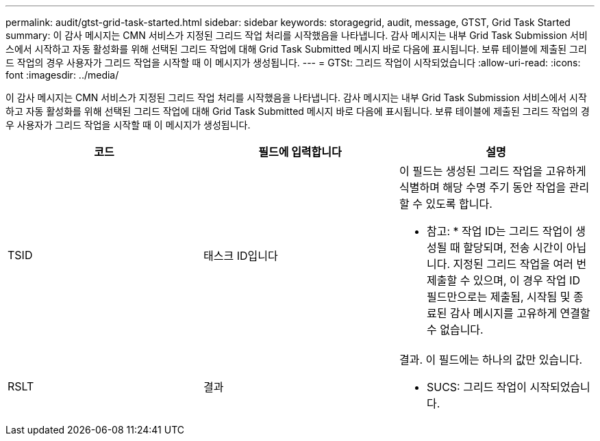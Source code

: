 ---
permalink: audit/gtst-grid-task-started.html 
sidebar: sidebar 
keywords: storagegrid, audit, message, GTST, Grid Task Started 
summary: 이 감사 메시지는 CMN 서비스가 지정된 그리드 작업 처리를 시작했음을 나타냅니다. 감사 메시지는 내부 Grid Task Submission 서비스에서 시작하고 자동 활성화를 위해 선택된 그리드 작업에 대해 Grid Task Submitted 메시지 바로 다음에 표시됩니다. 보류 테이블에 제출된 그리드 작업의 경우 사용자가 그리드 작업을 시작할 때 이 메시지가 생성됩니다. 
---
= GTSt: 그리드 작업이 시작되었습니다
:allow-uri-read: 
:icons: font
:imagesdir: ../media/


[role="lead"]
이 감사 메시지는 CMN 서비스가 지정된 그리드 작업 처리를 시작했음을 나타냅니다. 감사 메시지는 내부 Grid Task Submission 서비스에서 시작하고 자동 활성화를 위해 선택된 그리드 작업에 대해 Grid Task Submitted 메시지 바로 다음에 표시됩니다. 보류 테이블에 제출된 그리드 작업의 경우 사용자가 그리드 작업을 시작할 때 이 메시지가 생성됩니다.

|===
| 코드 | 필드에 입력합니다 | 설명 


 a| 
TSID
 a| 
태스크 ID입니다
 a| 
이 필드는 생성된 그리드 작업을 고유하게 식별하며 해당 수명 주기 동안 작업을 관리할 수 있도록 합니다.

* 참고: * 작업 ID는 그리드 작업이 생성될 때 할당되며, 전송 시간이 아닙니다. 지정된 그리드 작업을 여러 번 제출할 수 있으며, 이 경우 작업 ID 필드만으로는 제출됨, 시작됨 및 종료된 감사 메시지를 고유하게 연결할 수 없습니다.



 a| 
RSLT
 a| 
결과
 a| 
결과. 이 필드에는 하나의 값만 있습니다.

* SUCS: 그리드 작업이 시작되었습니다.


|===